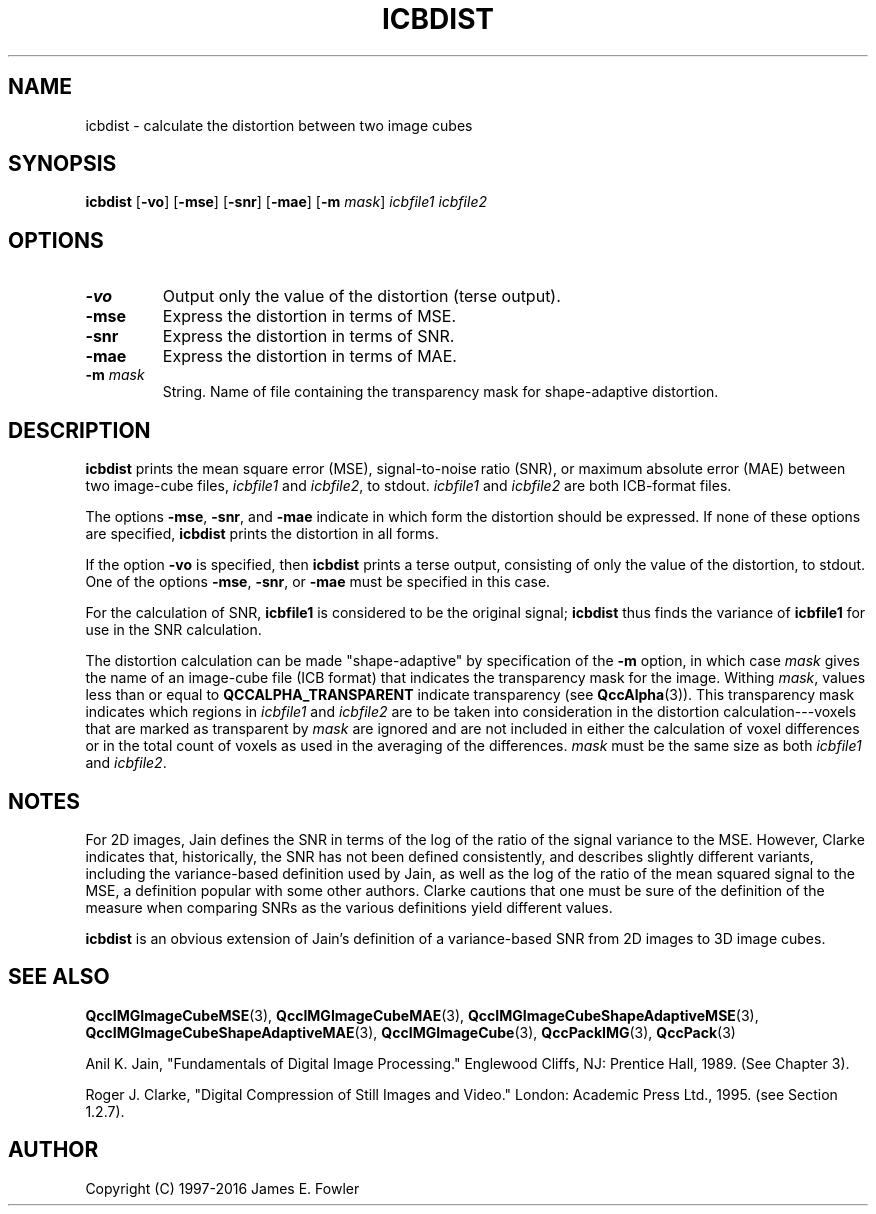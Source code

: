 .TH ICBDIST 1 "QCCPACK" ""
.SH NAME
icbdist \- calculate the distortion between two image cubes
.SH SYNOPSIS
.B icbdist
.RB "[\|" \-vo "\|]"
.RB "[\|" \-mse "\|]"
.RB "[\|" \-snr "\|]"
.RB "[\|" \-mae "\|]"
.RB "[\|" \-m
.IR  mask "\|]"
.I icbfile1
.I icbfile2
.SH OPTIONS
.TP
.B \-vo
Output only the value of the distortion (terse output).
.TP
.B \-mse
Express the distortion in terms of MSE.
.TP
.B \-snr
Express the distortion in terms of SNR.
.TP
.B \-mae
Express the distortion in terms of MAE.
.TP
.BI \-m " mask"
String. Name of file containing the transparency mask for
shape-adaptive distortion.
.SH DESCRIPTION
.LP
.B icbdist
prints
the mean square error (MSE), signal-to-noise ratio (SNR),
or maximum absolute error (MAE)
between two image-cube files,
.I icbfile1
and
.IR icbfile2 ,
to stdout.
.IR icbfile1
and
.IR icbfile2
are both ICB-format files.
.LP
The options
.BR \-mse ,
.BR \-snr ,
and
.BR \-mae
indicate in which form the distortion should be expressed.
If none of these
options are specified, 
.B icbdist
prints the distortion in all forms.
.LP
If the option
.B \-vo
is specified,
then 
.B icbdist
prints a terse output, consisting of only the value of the distortion,
to stdout.  One of the options
.BR \-mse ,
.BR \-snr ,
or
.BR \-mae
must be specified in this case.
.LP
For the calculation of SNR,
.B icbfile1
is considered to be the original signal; 
.B icbdist
thus finds the variance of
.B icbfile1
for use in the SNR calculation.
.LP
The distortion calculation can be made "shape-adaptive"
by specification of the
.B \-m 
option, in which case
.I mask
gives the name of an image-cube file (ICB format) that indicates the
transparency mask for the image.
Withing
.IR mask ,
values less than or equal to
.BR QCCALPHA_TRANSPARENT
indicate transparency (see
.BR QccAlpha (3)).
This transparency mask indicates which regions in
.I icbfile1
and 
.I icbfile2
are to be taken into consideration in the distortion calculation---voxels
that are marked as transparent by
.I mask
are ignored and are not included in either the
calculation of voxel differences or in the total count of voxels as used
in the averaging of the differences.
.I mask
must be the same size as both
.I icbfile1
and
.IR icbfile2 .
.SH "NOTES"
For 2D images,
Jain defines the SNR in terms of the
log of the ratio of the signal variance to the MSE. However, Clarke
indicates that, historically, the SNR has not been defined consistently,
and describes slightly different variants, including the
variance-based definition used by Jain, as well as the log of the ratio of
the mean squared signal to the MSE, a definition popular with some
other authors. Clarke cautions that one must be sure of the definition
of the measure when comparing SNRs
as the various definitions yield different values.

.B icbdist
is an obvious extension of
Jain's definition of a variance-based SNR from 2D images to
3D image cubes.

.SH "SEE ALSO"
.BR QccIMGImageCubeMSE (3),
.BR QccIMGImageCubeMAE (3),
.BR QccIMGImageCubeShapeAdaptiveMSE (3),
.BR QccIMGImageCubeShapeAdaptiveMAE (3),
.BR QccIMGImageCube (3),
.BR QccPackIMG (3),
.BR QccPack (3)

Anil K. Jain, "Fundamentals of Digital Image Processing."
Englewood Cliffs, NJ: Prentice Hall, 1989.  (See Chapter 3).

Roger J. Clarke, "Digital Compression of Still Images and Video."
London: Academic Press Ltd., 1995.  (see Section 1.2.7).

.SH AUTHOR
Copyright (C) 1997-2016  James E. Fowler
.\"  The programs herein are free software; you can redistribute them and/or
.\"  modify them under the terms of the GNU General Public License
.\"  as published by the Free Software Foundation; either version 2
.\"  of the License, or (at your option) any later version.
.\"  
.\"  These programs are distributed in the hope that they will be useful,
.\"  but WITHOUT ANY WARRANTY; without even the implied warranty of
.\"  MERCHANTABILITY or FITNESS FOR A PARTICULAR PURPOSE.  See the
.\"  GNU General Public License for more details.
.\"  
.\"  You should have received a copy of the GNU General Public License
.\"  along with these programs; if not, write to the Free Software
.\"  Foundation, Inc., 675 Mass Ave, Cambridge, MA 02139, USA.
